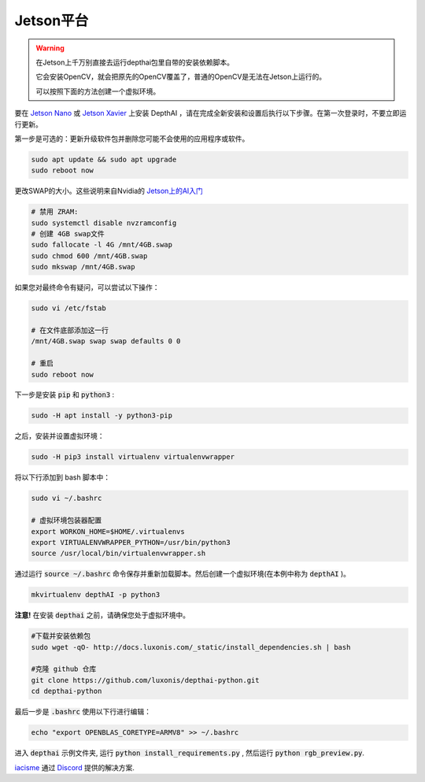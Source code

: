 Jetson平台
======================

.. warning::

    在Jetson上千万别直接去运行depthai包里自带的安装依赖脚本。
    
    它会安装OpenCV，就会把原先的OpenCV覆盖了，普通的OpenCV是无法在Jetson上运行的。
    
    可以按照下面的方法创建一个虚拟环境。

要在 `Jetson Nano <https://developer.nvidia.com/embedded/jetson-nano-developer-kit>`__ 或 `Jetson Xavier <https://developer.nvidia.com/embedded/jetson-xavier-nx-devkit>`__ 上安装 DepthAI ，请在完成全新安装和设置后执行以下步骤。在第一次登录时，不要立即运行更新。

第一步是可选的：更新升级软件包并删除您可能不会使用的应用程序或软件。

.. code-block:: bash

    sudo apt update && sudo apt upgrade
    sudo reboot now

更改SWAP的大小。这些说明来自Nvidia的 `Jetson上的AI入门 <https://developer.nvidia.com/embedded/learn/jetson-ai-certification-programs>`__

.. code-block:: bash

    # 禁用 ZRAM:
    sudo systemctl disable nvzramconfig
    # 创建 4GB swap文件
    sudo fallocate -l 4G /mnt/4GB.swap
    sudo chmod 600 /mnt/4GB.swap
    sudo mkswap /mnt/4GB.swap

如果您对最终命令有疑问，可以尝试以下操作：

.. code-block:: bash

    sudo vi /etc/fstab

    # 在文件底部添加这一行
    /mnt/4GB.swap swap swap defaults 0 0

    # 重启 
    sudo reboot now

下一步是安装 :code:`pip` 和 :code:`python3` :

.. code-block:: bash
  
    sudo -H apt install -y python3-pip

之后，安装并设置虚拟环境：

.. code-block:: bash

    sudo -H pip3 install virtualenv virtualenvwrapper

将以下行添加到 bash 脚本中：

.. code-block:: bash

    sudo vi ~/.bashrc

    # 虚拟环境包装器配置
    export WORKON_HOME=$HOME/.virtualenvs
    export VIRTUALENVWRAPPER_PYTHON=/usr/bin/python3
    source /usr/local/bin/virtualenvwrapper.sh

通过运行 :code:`source ~/.bashrc` 命令保存并重新加载脚本。然后创建一个虚拟环境(在本例中称为 :code:`depthAI` )。

.. code-block:: bash

    mkvirtualenv depthAI -p python3

**注意!** 在安装 :code:`depthai` 之前，请确保您处于虚拟环境中。

.. code-block:: bash

    #下载并安装依赖包
    sudo wget -qO- http://docs.luxonis.com/_static/install_dependencies.sh | bash

    #克隆 github 仓库
    git clone https://github.com/luxonis/depthai-python.git
    cd depthai-python

最后一步是 :code:`.bashrc` 使用以下行进行编辑：

.. code-block:: bash

    echo "export OPENBLAS_CORETYPE=ARMV8" >> ~/.bashrc

进入 :code:`depthai` 示例文件夹, 运行 :code:`python install_requirements.py` , 然后运行 :code:`python rgb_preview.py`.

`iacisme <https://github.com/iacisme>`__ 通过 `Discord <https://discord.com/channels/790680891252932659/795742008119132250>`__ 提供的解决方案.

